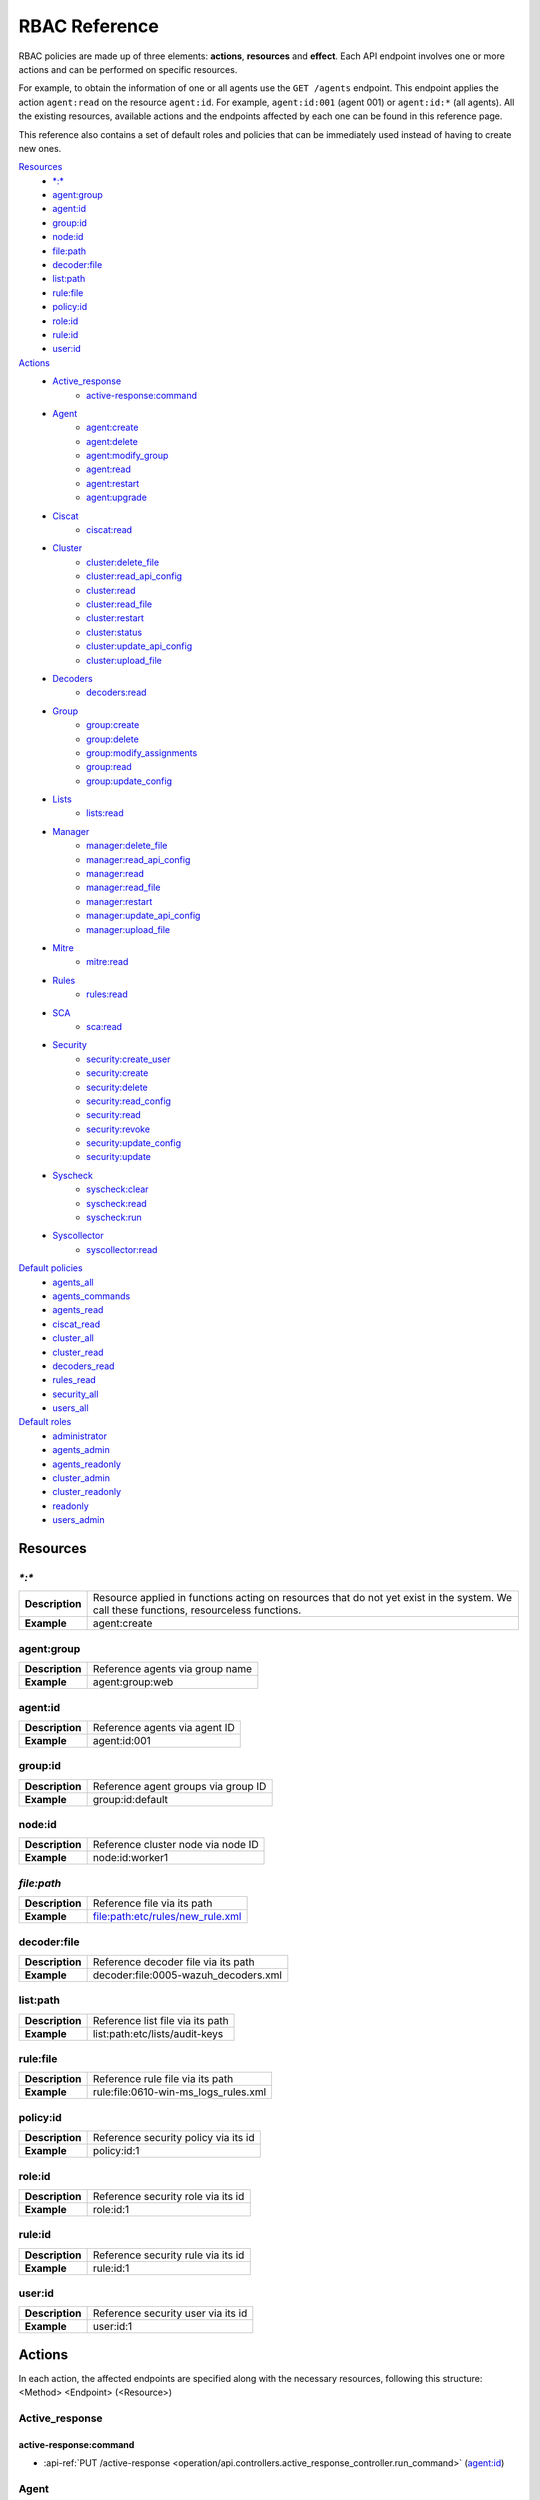 .. Copyright (C) 2020 Wazuh, Inc.

.. Section marks used on this document:
.. h0 ======================================
.. h1 --------------------------------------
.. h2 ^^^^^^^^^^^^^^^^^^^^^^^^^^^^^^^^^^^^^^
.. h3 ~~~~~~~~~~~~~~~~~~~~~~~~~~~~~~~~~~~~~~
.. h4 ######################################
.. h5 ::::::::::::::::::::::::::::::::::::::

.. _api_rbac_reference:

RBAC Reference
==============

RBAC policies are made up of three elements: **actions**, **resources** and **effect**. Each API endpoint involves one or more actions and can be performed on specific resources.

For example, to obtain the information of one or all agents use the ``GET /agents`` endpoint. This endpoint applies the action ``agent:read`` on the resource ``agent:id``. For example, ``agent:id:001`` (agent 001) or ``agent:id:*`` (all agents). All the existing resources, available actions and the endpoints affected by each one can be found in this reference page.

This reference also contains a set of default roles and policies that can be immediately used instead of having to create new ones.

`Resources`_
    - `*:*`_
    - `agent:group`_
    - `agent:id`_
    - `group:id`_
    - `node:id`_
    - `file:path`_
    - `decoder:file`_
    - `list:path`_
    - `rule:file`_
    - `policy:id`_
    - `role:id`_
    - `rule:id`_
    - `user:id`_

`Actions`_
    - `Active_response`_
        - `active-response:command`_

    - `Agent`_
        - `agent:create`_
        - `agent:delete`_
        - `agent:modify_group`_
        - `agent:read`_
        - `agent:restart`_
        - `agent:upgrade`_

    - `Ciscat`_
        - `ciscat:read`_

    - `Cluster`_
        - `cluster:delete_file`_
        - `cluster:read_api_config`_
        - `cluster:read`_
        - `cluster:read_file`_
        - `cluster:restart`_
        - `cluster:status`_
        - `cluster:update_api_config`_
        - `cluster:upload_file`_

    - `Decoders`_
        - `decoders:read`_

    - `Group`_
        - `group:create`_
        - `group:delete`_
        - `group:modify_assignments`_
        - `group:read`_
        - `group:update_config`_

    - `Lists`_
        - `lists:read`_

    - `Manager`_
        - `manager:delete_file`_
        - `manager:read_api_config`_
        - `manager:read`_
        - `manager:read_file`_
        - `manager:restart`_
        - `manager:update_api_config`_
        - `manager:upload_file`_

    - `Mitre`_
        - `mitre:read`_

    - `Rules`_
        - `rules:read`_

    - `SCA`_
        - `sca:read`_

    - `Security`_
        - `security:create_user`_
        - `security:create`_
        - `security:delete`_
        - `security:read_config`_
        - `security:read`_
        - `security:revoke`_
        - `security:update_config`_
        - `security:update`_

    - `Syscheck`_
        - `syscheck:clear`_
        - `syscheck:read`_
        - `syscheck:run`_

    - `Syscollector`_
        - `syscollector:read`_

`Default policies`_
    - `agents_all`_
    - `agents_commands`_
    - `agents_read`_
    - `ciscat_read`_
    - `cluster_all`_
    - `cluster_read`_
    - `decoders_read`_
    - `rules_read`_
    - `security_all`_
    - `users_all`_

`Default roles`_
    - `administrator`_
    - `agents_admin`_
    - `agents_readonly`_
    - `cluster_admin`_
    - `cluster_readonly`_
    - `readonly`_
    - `users_admin`_

Resources
-----------

`*:*`
^^^^^^

+-----------------+-----------------------------------------------------------------------------------------------------------------------------------------+
| **Description** | Resource applied in functions acting on resources that do not yet exist in the system. We call these functions, resourceless functions. |
+-----------------+-----------------------------------------------------------------------------------------------------------------------------------------+
| **Example**     | agent:create                                                                                                                            |
+-----------------+-----------------------------------------------------------------------------------------------------------------------------------------+

agent:group
^^^^^^^^^^^
+-----------------+---------------------------------+
| **Description** | Reference agents via group name |
+-----------------+---------------------------------+
| **Example**     | agent:group:web                 |
+-----------------+---------------------------------+

agent:id
^^^^^^^^^

+-----------------+-------------------------------+
| **Description** | Reference agents via agent ID |
+-----------------+-------------------------------+
| **Example**     | agent:id:001                  |
+-----------------+-------------------------------+

group:id
^^^^^^^^

+-----------------+-------------------------------------+
| **Description** | Reference agent groups via group ID |
+-----------------+-------------------------------------+
| **Example**     | group:id:default                    |
+-----------------+-------------------------------------+

node:id
^^^^^^^

+-----------------+------------------------------------+
| **Description** | Reference cluster node via node ID |
+-----------------+------------------------------------+
| **Example**     | node:id:worker1                    |
+-----------------+------------------------------------+

`file:path`
^^^^^^^^^^^^^

+-----------------+----------------------------------+
| **Description** | Reference file via its path      |
+-----------------+----------------------------------+
| **Example**     | file:path:etc/rules/new_rule.xml |
+-----------------+----------------------------------+

decoder:file
^^^^^^^^^^^^

+-----------------+--------------------------------------+
| **Description** | Reference decoder file via its path  |
+-----------------+--------------------------------------+
| **Example**     | decoder:file:0005-wazuh_decoders.xml |
+-----------------+--------------------------------------+

list:path
^^^^^^^^^^

+-----------------+----------------------------------+
| **Description** | Reference list file via its path |
+-----------------+----------------------------------+
| **Example**     | list:path:etc/lists/audit-keys   |
+-----------------+----------------------------------+

rule:file
^^^^^^^^^^

+-----------------+---------------------------------------+
| **Description** | Reference rule file via its path      |
+-----------------+---------------------------------------+
| **Example**     | rule:file:0610-win-ms_logs_rules.xml  |
+-----------------+---------------------------------------+

policy:id
^^^^^^^^^

+-----------------+--------------------------------------+
| **Description** | Reference security policy via its id |
+-----------------+--------------------------------------+
| **Example**     | policy:id:1                          |
+-----------------+--------------------------------------+

role:id
^^^^^^^

+-----------------+------------------------------------+
| **Description** | Reference security role via its id |
+-----------------+------------------------------------+
| **Example**     | role:id:1                          |
+-----------------+------------------------------------+

rule:id
^^^^^^^

+-----------------+------------------------------------+
| **Description** | Reference security rule via its id |
+-----------------+------------------------------------+
| **Example**     | rule:id:1                          |
+-----------------+------------------------------------+

user:id
^^^^^^^

+-----------------+------------------------------------+
| **Description** | Reference security user via its id |
+-----------------+------------------------------------+
| **Example**     | user:id:1                          |
+-----------------+------------------------------------+


Actions
-------

In each action, the affected endpoints are specified along with the necessary resources, following this structure: <Method> <Endpoint> (<Resource>)

Active_response
^^^^^^^^^^^^^^^
active-response:command
~~~~~~~~~~~~~~~~~~~~~~~~~~~~
- :api-ref:`PUT /active-response <operation/api.controllers.active_response_controller.run_command>` (`agent:id`_)


Agent
^^^^^^^^^^^^^^^
agent:create
~~~~~~~~~~~~~~~~~~~~~~~~~~
- :api-ref:`POST /agents <operation/api.controllers.agents_controller.add_agent>` (`*:*`_)
- :api-ref:`POST /agents/insert <operation/api.controllers.agents_controller.insert_agent>` (`*:*`_)
- :api-ref:`POST /agents/insert/quick <operation/api.controllers.agents_controller.post_new_agent>` (`*:*`_)

agent:delete
~~~~~~~~~~~~
- :api-ref:`DELETE /agents <operation/api.controllers.agents_controller.delete_agents>` (`agent:id`_)

agent:modify_group
~~~~~~~~~~~~~~~~~~~~~~~~~~
- :api-ref:`PUT /agents/group <operation/api.controllers.agents_controller.put_multiple_agent_single_group>` (`agent:id`_)
- :api-ref:`PUT /agents/{agent_id}/group/{group_id} <operation/api.controllers.agents_controller.put_agent_single_group>` (`agent:id`_)
- :api-ref:`DELETE /agents/group <operation/api.controllers.agents_controller.delete_multiple_agent_single_group>` (`agent:id`_)
- :api-ref:`DELETE /agents/{agent_id}/group <operation/api.controllers.agents_controller.delete_single_agent_multiple_groups>` (`agent:id`_)
- :api-ref:`DELETE /agents/{agent_id}/group/{group_id} <operation/api.controllers.agents_controller.delete_single_agent_single_group>` (`agent:id`_)
- :api-ref:`DELETE /groups <operation/api.controllers.agents_controller.delete_groups>` (`agent:id`_)

agent:read
~~~~~~~~~~~~~~~~~~~~~~~~~~
- :api-ref:`GET /agents <operation/api.controllers.agents_controller.get_agents>` (`agent:id`_)
- :api-ref:`GET /agents/no_group <operation/api.controllers.agents_controller.get_agent_no_group>` (`agent:id`_)
- :api-ref:`GET /agents/outdated <operation/api.controllers.agents_controller.get_agent_outdated>` (`agent:id`_)
- :api-ref:`GET /agents/stats/distinct <operation/api.controllers.agents_controller.get_agent_fields>` (`agent:id`_)
- :api-ref:`GET /agents/summary/os <operation/api.controllers.agents_controller.get_agent_summary_os>` (`agent:id`_)
- :api-ref:`GET /agents/summary/status <operation/api.controllers.agents_controller.get_agent_summary_status>` (`agent:id`_)
- :api-ref:`GET /agents/{agent_id}/config/{component}/{configuration} <operation/api.controllers.agents_controller.get_agent_config>` (`agent:id`_)
- :api-ref:`GET /agents/{agent_id}/group/is_sync <operation/api.controllers.agents_controller.get_sync_agent>` (`agent:id`_)
- :api-ref:`GET /agents/{agent_id}/key <operation/api.controllers.agents_controller.get_agent_key>` (`agent:id`_)
- :api-ref:`GET /groups/{group_id}/agents <operation/api.controllers.agents_controller.get_agents_in_group>` (`agent:id`_)
- :api-ref:`GET /overview/agents <operation/api.controllers.overview_controller.get_overview_agents>` (`agent:id`_)

agent:restart
~~~~~~~~~~~~~~~~~~~~~~~~~~
- :api-ref:`PUT /agents/restart <operation/api.controllers.agents_controller.restart_agents>` (`agent:id`_)
- :api-ref:`PUT /agents/node/{node_id}/restart <operation/api.controllers.agents_controller.restart_agents_by_node>` (`agent:id`_)
- :api-ref:`PUT /agents/{agent_id}/restart <operation/api.controllers.agents_controller.restart_agent>` (`agent:id`_)
- :api-ref:`PUT /agents/group/{group_id}/restart <operation/api.controllers.agents_controller.restart_agents_by_group>` (`agent:id`_)

agent:upgrade
~~~~~~~~~~~~~~~~~~~~~~~~~~
- :api-ref:`GET /agents/{agent_id}/upgrade_result <operation/api.controllers.agents_controller.get_agent_upgrade>` (`agent:id`_)
- :api-ref:`PUT /agents/{agent_id}/upgrade <operation/api.controllers.agents_controller.put_upgrade_agent>` (`agent:id`_)
- :api-ref:`PUT /agents/{agent_id}/upgrade_custom <operation/api.controllers.agents_controller.put_upgrade_custom_agent>` (`agent:id`_)


Ciscat
^^^^^^^
ciscat:read
~~~~~~~~~~~~~~~~~~~~~~~~~~
- :api-ref:`GET /ciscat/{agent_id}/results <operation/api.controllers.ciscat_controller.get_agents_ciscat_results>` (`agent:id`_)
- :api-ref:`GET /experimental/ciscat/results <operation/api.controllers.experimental_controller.get_cis_cat_results>` (`agent:id`_)


Cluster
^^^^^^^
cluster:delete_file
~~~~~~~~~~~~~~~~~~~~~~~~~~
- :api-ref:`PUT /cluster/{node_id}/files <operation/api.controllers.cluster_controller.put_files_node>` (`node:id<node>`)
- :api-ref:`DELETE /cluster/{node_id}/files <operation/api.controllers.cluster_controller.put_files_node>` (`node:id:<node>&file:path:<file_path>`)

cluster:read_api_config
~~~~~~~~~~~~~~~~~~~~~~~~~~
- :api-ref:`GET /cluster/api/config <operation/api.controllers.cluster_controller.get_api_config>` (`node:id`_)

cluster:read
~~~~~~~~~~~~~~~~~~~~~~~~~~
- :api-ref:`PUT /agents/node/{node_id}/restart <operation/api.controllers.agents_controller.restart_agents_by_node>` (`node:id`_)
- :api-ref:`GET /cluster/configuration/validation <operation/api.controllers.cluster_controller.get_conf_validation>` (`node:id`_)
- :api-ref:`GET /cluster/healthcheck <operation/api.controllers.cluster_controller.get_healthcheck>` (`node:id`_)
- :api-ref:`GET /cluster/local/config <operation/api.controllers.cluster_controller.get_config>` (`node:id`_)
- :api-ref:`GET /cluster/local/info <operation/api.controllers.cluster_controller.get_cluster_node>` (`node:id`_)
- :api-ref:`GET /cluster/nodes <operation/api.controllers.cluster_controller.get_cluster_nodes>` (`node:id`_)
- :api-ref:`GET /cluster/{node_id}/configuration <operation/api.controllers.cluster_controller.get_configuration_node>` (`node:id`_)
- :api-ref:`GET /cluster/{node_id}/configuration/{component}/{configuration} <operation/api.controllers.cluster_controller.get_node_config>` (`node:id`_)
- :api-ref:`GET /cluster/{node_id}/files <operation/api.controllers.cluster_controller.get_files_node>` (`node:id`_)
- :api-ref:`PUT /cluster/{node_id}/files <operation/api.controllers.cluster_controller.put_files_node>` (`node:id`_)
- :api-ref:`DELETE /cluster/{node_id}/files <operation/api.controllers.cluster_controller.delete_files_node>` (`node:id`_)
- :api-ref:`GET /cluster/{node_id}/info <operation/api.controllers.cluster_controller.get_info_node>` (`node:id`_)
- :api-ref:`GET /cluster/{node_id}/logs <operation/api.controllers.cluster_controller.get_log_node>` (`node:id`_)
- :api-ref:`GET /cluster/{node_id}/logs/summary <operation/api.controllers.cluster_controller.get_log_summary_node>` (`node:id`_)
- :api-ref:`GET /cluster/{node_id}/stats <operation/api.controllers.cluster_controller.get_stats_node>` (`node:id`_)
- :api-ref:`GET /cluster/{node_id}/stats/analysisd <operation/api.controllers.cluster_controller.get_stats_analysisd_node>` (`node:id`_)
- :api-ref:`GET /cluster/{node_id}/stats/hourly <operation/api.controllers.cluster_controller.get_stats_hourly_node>` (`node:id`_)
- :api-ref:`GET /cluster/{node_id}/stats/remoted <operation/api.controllers.cluster_controller.get_stats_remoted_node>` (`node:id`_)
- :api-ref:`GET /cluster/{node_id}/stats/weekly <operation/api.controllers.cluster_controller.get_stats_weekly_node>` (`node:id`_)
- :api-ref:`GET /cluster/{node_id}/status <operation/api.controllers.cluster_controller.get_status_node>` (`node:id`_)
- :api-ref:`PUT /cluster/restart <operation/api.controllers.cluster_controller.put_restart>` (`node:id`_)

cluster:read_file
~~~~~~~~~~~~~~~~~~~~~~~~~~
- :api-ref:`GET /cluster/{node_id}/files <operation/api.controllers.cluster_controller.get_files_node>` (`node:id:<node>&file:path:<file_path>`)

cluster:restart
~~~~~~~~~~~~~~~~~~~~~~~~~~
- :api-ref:`PUT /cluster/restart <operation/api.controllers.cluster_controller.put_restart>` (`node:id`_)

cluster:status
~~~~~~~~~~~~~~~~~~~~~~~~~~
- :api-ref:`GET /cluster/status <operation/api.controllers.cluster_controller.get_status>` (`*:*`_)

cluster:update_api_config
~~~~~~~~~~~~~~~~~~~~~~~~~~
- :api-ref:`PUT /cluster/api/config <operation/api.controllers.cluster_controller.put_api_config` (`node:id`_)
- :api-ref:`DELETE /cluster/api/config <operation/api.controllers.cluster_controller.delete_api_config>` (`node:id`_)

cluster:upload_file
~~~~~~~~~~~~~~~~~~~~~~~~~~
- :api-ref:`PUT /cluster/{node_id}/files <operation/api.controllers.cluster_controller.put_files_node>` (`node:id`_)


Decoders
^^^^^^^^^^^^^^^
decoders:read
~~~~~~~~~~~~~~~~~~~~~~~~~~
- :api-ref:`GET /decoders <operation/api.controllers.decoders_controller.get_decoders>` (`decoder:file`_)
- :api-ref:`GET /decoders/files <operation/api.controllers.decoders_controller.get_decoders_files>` (`decoder:file`_)
- :api-ref:`GET /decoders/files/{filename}/download <operation/api.controllers.decoders_controller.get_download_file>` (`decoder:file`_)
- :api-ref:`GET /decoders/parents <operation/api.controllers.decoders_controller.get_decoders_parents>` (`decoder:file`_)

Group
^^^^^^^^^^^^^^^
group:create
~~~~~~~~~~~~~~~~~~~~~~~~~~
- :api-ref:`POST /groups <operation/api.controllers.agents_controller.post_group>` (`*:*`_)

group:delete
~~~~~~~~~~~~~~~~~~~~~~~~~~
- :api-ref:`DELETE /groups <operation/api.controllers.agents_controller.delete_groups>` (`group:id`_)

group:modify_assignments
~~~~~~~~~~~~~~~~~~~~~~~~~~
- :api-ref:`PUT /agents/group <operation/api.controllers.agents_controller.put_multiple_agent_single_group>` (`group:id`_)
- :api-ref:`PUT /agents/{agent_id}/group/{group_id} <operation/api.controllers.agents_controller.put_agent_single_group>` (`group:id`_)
- :api-ref:`DELETE /agents/group <operation/api.controllers.agents_controller.delete_multiple_agent_single_group>` (`group:id`_)
- :api-ref:`DELETE /agents/{agent_id}/group <operation/api.controllers.agents_controller.delete_single_agent_multiple_groups>` (`group:id`_)
- :api-ref:`DELETE /agents/{agent_id}/group/{group_id} <operation/api.controllers.agents_controller.delete_single_agent_single_group>` (`group:id`_)
- :api-ref:`DELETE /groups <operation/api.controllers.agents_controller.delete_groups>` (`group:id`_)

group:read
~~~~~~~~~~~~~~~~~~~~~~~~~~
- :api-ref:`GET /groups <operation/api.controllers.agents_controller.get_list_group>` (`group:id`_)
- :api-ref:`GET /groups/{group_id}/agents <operation/api.controllers.agents_controller.get_agents_in_group>` (`group:id`_)
- :api-ref:`GET /groups/{group_id}/configuration <operation/api.controllers.agents_controller.get_group_config>` (`group:id`_)
- :api-ref:`GET /groups/{group_id}/files <operation/api.controllers.agents_controller.get_group_files>` (`group:id`_)
- :api-ref:`GET /groups/{group_id}/files/{file_name}/json <operation/api.controllers.agents_controller.get_group_file_json>` (`group:id`_)
- :api-ref:`GET /groups/{group_id}/files/{file_name}/xml <operation/api.controllers.agents_controller.get_group_file_xml>` (`group:id`_)
- :api-ref:`GET /overview/agents <operation/api.controllers.mitre_controller.get_attack>` (`group:id`_)

group:update_config
~~~~~~~~~~~~~~~~~~~~~~~~~~
- :api-ref:`PUT /groups/{group_id}/configuration <operation/api.controllers.agents_controller.put_group_config>` (`group:id`_)


Lists
^^^^^^^^^^^^^^^
lists:read
~~~~~~~~~~~~~~~~~~~~~~~~~~
- :api-ref:`GET /lists <operation/api.controllers.lists_controller.get_lists>` (`list:path`_)
- :api-ref:`GET /lists/files <operation/api.controllers.lists_controller.get_lists_files>` (`list:path`_)


Manager
^^^^^^^^^^^^^^^
manager:delete_file
~~~~~~~~~~~~~~~~~~~~~~~~~~
- :api-ref:`PUT /manager/files <operation/api.controllers.manager_controller.put_files>` (`*:*`_)
- :api-ref:`DELETE /manager/files <operation/api.controllers.manager_controller.delete_files>` (`file:path`_)

manager:read_api_config
~~~~~~~~~~~~~~~~~~~~~~~~~~
- :api-ref:`GET /manager/api/config <operation/api.controllers.manager_controller.get_api_config>` (`*:*`_)

manager:read
~~~~~~~~~~~~~~~~~~~~~~~~~~
- :api-ref:`GET /manager/configuration <operation/api.controllers.manager_controller.get_configuration>` (`*:*`_)
- :api-ref:`GET /manager/configuration/validation <operation/api.controllers.manager_controller.get_conf_validation>` (`*:*`_)
- :api-ref:`GET /manager/configuration/{component}/{configuration} <operation/api.controllers.manager_controller.get_manager_config_ondemand>` (`*:*`_)
- :api-ref:`GET /manager/files <operation/api.controllers.manager_controller.get_files>` (`*:*`_)
- :api-ref:`PUT /manager/files <operation/api.controllers.manager_controller.put_files>` (`*:*`_)
- :api-ref:`DELETE /manager/files <operation/api.controllers.manager_controller.delete_files>` (`*:*`_)
- :api-ref:`GET /manager/info <operation/api.controllers.manager_controller.get_info>` (`*:*`_)
- :api-ref:`GET /manager/logs <operation/api.controllers.manager_controller.get_log>` (`*:*`_)
- :api-ref:`GET /manager/logs/summary <operation/api.controllers.manager_controller.get_log_summary>` (`*:*`_)
- :api-ref:`GET /manager/stats <operation/api.controllers.manager_controller.get_stats>` (`*:*`_)
- :api-ref:`GET /manager/stats/analysisd <operation/api.controllers.manager_controller.get_stats_analysisd>` (`*:*`_)
- :api-ref:`GET /manager/stats/hourly <operation/api.controllers.manager_controller.get_stats_hourly>` (`*:*`_)
- :api-ref:`GET /manager/stats/remoted <operation/api.controllers.manager_controller.get_stats_remoted>` (`*:*`_)
- :api-ref:`GET /manager/stats/weekly <operation/api.controllers.manager_controller.get_stats_weekly>` (`*:*`_)
- :api-ref:`GET /manager/status <operation/api.controllers.manager_controller.get_status>` (`*:*`_)
- :api-ref:`PUT /manager/restart <operation/api.controllers.manager_controller.put_restart>` (`*:*`_)

manager:read_file
~~~~~~~~~~~~~~~~~~~~~~~~~~
- :api-ref:`GET /manager/files <operation/api.controllers.manager_controller.get_files>` (`file:path`_)

manager:restart
~~~~~~~~~~~~~~~~~~~~~~~~~~
- :api-ref:`PUT /manager/restart <operation/api.controllers.manager_controller.put_restart>` (`*:*`_)

manager:update_api_config
~~~~~~~~~~~~~~~~~~~~~~~~~~
- :api-ref:`PUT /manager/api/config <operation/api.controllers.manager_controller.get_api_config>` (`*:*`_)
- :api-ref:`DELETE /manager/api/config <operation/api.controllers.manager_controller.delete_api_config>` (`*:*`_)

manager:upload_file
~~~~~~~~~~~~~~~~~~~~~~~~~~
- :api-ref:`PUT /manager/files <operation/api.controllers.manager_controller.put_files>` (`*:*`_)


Mitre
^^^^^^^^^^^^^^^
mitre:read
~~~~~~~~~~~~~~~~~~~~~~~~~~
- :api-ref:`GET /mitre <operation/api.controllers.mitre_controller.get_attack>` (`*:*`_)

Rules
^^^^^^^^^^^^^^^
rules:read
~~~~~~~~~~~~~~~~~~~~~~~~~~
- :api-ref:`GET /rules <operation/api.controllers.rules_controller.get_rules>` (`rule:file`_)
- :api-ref:`GET /rules/files <operation/api.controllers.rules_controller.get_rules_files>` (`rule:file`_)
- :api-ref:`GET /rules/files/{filename}/download <operation/api.controllers.rules_controller.get_download_file>` (`rule:file`_)
- :api-ref:`GET /rules/groups <operation/api.controllers.rules_controller.get_rules_groups>` (`rule:file`_)
- :api-ref:`GET /rules/requirement/{requirement} <operation/api.controllers.rules_controller.get_rules_requirement>` (`rule:file`_)


SCA
^^^^^^^^^^^^^^^
sca:read
~~~~~~~~~~~~~~~~~~~~~~~~~~
- :api-ref:`GET /sca/{agent_id} <operation/api.controllers.sca_controller.get_sca_agent>` (`agent:id`_)
- :api-ref:`GET /sca/{agent_id}/checks/{policy_id} <operation/api.controllers.sca_controller.get_sca_checks>` (`agent:id`_)


Security
^^^^^^^^^^^^^^^
security:create_user
~~~~~~~~~~~~~~~~~~~~~~~~~~
- :api-ref:`POST /security/users <operation/api.controllers.security_controller.create_user>` (`*:*`_)

security:create
~~~~~~~~~~~~~~~~~~~~~~~~~~
- :api-ref:`POST /security/policies <operation/api.controllers.security_controller.add_policy>` (`*:*`_)
- :api-ref:`POST /security/roles <operation/api.controllers.security_controller.add_role>` (`*:*`_)
- :api-ref:`POST /security/rules <operation/api.controllers.security_controller.add_rule>` (`*:*`_)

security:delete
~~~~~~~~~~~~~~~~~~~~~~~~~~
- :api-ref:`DELETE /security/policies <operation/api.controllers.security_controller.remove_policies>` (`policy:id`_)
- :api-ref:`DELETE /security/roles <operation/api.controllers.security_controller.remove_roles>` (`role:id`_)
- :api-ref:`DELETE /security/rules <operation/api.controllers.security_controller.remove_rules>` (`rule:id`_)
- :api-ref:`DELETE /security/roles/{role_id}/policies <operation/api.controllers.security_controller.remove_role_policy>` (`role:id`_, `policy:id`_)
- :api-ref:`DELETE /security/roles/{role_id}/rules <operation/api.controllers.security_controller.remove_role_rule>` (`role:id`_, `rule:id`_)
- :api-ref:`DELETE /security/users <operation/api.controllers.security_controller.delete_users>` (`user:id`_)
- :api-ref:`DELETE /security/users/{user_id}/roles <operation/api.controllers.security_controller.remove_user_role>` (`user:id`_, `role:id`_)

security:read_config
~~~~~~~~~~~~~~~~~~~~~~~~~~
- :api-ref:`GET /security/config <operation/api.controllers.security_controller.get_security_config>` (`*:*`_)

security:read
~~~~~~~~~~~~~~~~~~~~~~~~~~
- :api-ref:`GET /security/policies <operation/api.controllers.security_controller.get_policies>` (`policy:id`_)
- :api-ref:`GET /security/roles <operation/api.controllers.security_controller.get_roles>` (`role:id`_)
- :api-ref:`GET /security/rules <operation/api.controllers.security_controller.get_rules>` (`rule:id`_)
- :api-ref:`GET /security/users <operation/api.controllers.security_controller.get_users>` (`user:id`_)

security:revoke
~~~~~~~~~~~~~~~~~~~~~~~~~~
- :api-ref:`GET /security/user/authenticate <operation/api.controllers.security_controller.login_user>` (`*:*`_)

security:update_config
~~~~~~~~~~~~~~~~~~~~~~~~~~
- :api-ref:`PUT /security/config <operation/api.controllers.security_controller.put_security_config>` (`*:*`_)
- :api-ref:`DELETE /security/config <operation/api.controllers.security_controller.delete_security_config>` (`*:*`_)

security:update
~~~~~~~~~~~~~~~~~~~~~~~~~~
- :api-ref:`POST /security/roles/{role_id}/policies <operation/api.controllers.security_controller.set_role_policy>` (`role:id`_, `policy:id`_)
- :api-ref:`POST /security/users/{username}/roles <operation/api.controllers.security_controller.set_user_role>` (`user:id`_, `role:id`_)
- :api-ref:`POST /security/roles/{role_id}/rules <operation/api.controllers.security_controller.set_role_rule>` (`role:id`_, `rule:id`_)
- :api-ref:`PUT /security/policies/{policy_id} <operation/api.controllers.security_controller.update_policy>` (`policy:id`_)
- :api-ref:`PUT /security/roles/{role_id} <operation/api.controllers.security_controller.update_role>` (`role:id`_)
- :api-ref:`PUT /security/rules/{rule_id} <operation/api.controllers.security_controller.update_role>` (`rule:id`_)
- :api-ref:`PUT /security/users/{username} <operation/api.controllers.security_controller.update_user>` (`user:id`_)


Syscheck
^^^^^^^^^^^^^^^
syscheck:clear
~~~~~~~~~~~~~~~~~~~~~~~~~~
- :api-ref:`DELETE /experimental/syscheck <operation/api.controllers.experimental_controller.clear_syscheck_database>` (`agent:id`_)
- :api-ref:`DELETE /syscheck/{agent_id} <operation/api.controllers.syscheck_controller.delete_syscheck_agent>` (`agent:id`_)

syscheck:read
~~~~~~~~~~~~~~~~~~~~~~~~~~
- :api-ref:`GET /syscheck/{agent_id} <operation/api.controllers.syscheck_controller.get_syscheck_agent>` (`agent:id`_)
- :api-ref:`GET /syscheck/{agent_id}/last_scan <operation/api.controllers.syscheck_controller.get_last_scan_agent>` (`agent:id`_)

syscheck:run
~~~~~~~~~~~~~~~~~~~~~~~~~~
- :api-ref:`PUT /syscheck <operation/api.controllers.syscheck_controller.put_syscheck>` (`agent:id`_)


Syscollector
^^^^^^^^^^^^^^^
syscollector:read
~~~~~~~~~~~~~~~~~~~~~~~~~~
- :api-ref:`GET /experimental/syscollector/hardware <operation/api.controllers.experimental_controller.get_hardware_info>` (`agent:id`_)
- :api-ref:`GET /experimental/syscollector/hotfixes <operation/api.controllers.experimental_controller.get_hotfixes_info>` (`agent:id`_)
- :api-ref:`GET /experimental/syscollector/netaddr <operation/api.controllers.experimental_controller.get_network_address_info>` (`agent:id`_)
- :api-ref:`GET /experimental/syscollector/netiface <operation/api.controllers.experimental_controller.get_network_interface_info>` (`agent:id`_)
- :api-ref:`GET /experimental/syscollector/netproto <operation/api.controllers.experimental_controller.get_network_protocol_info>` (`agent:id`_)
- :api-ref:`GET /experimental/syscollector/os <operation/api.controllers.experimental_controller.get_os_info>` (`agent:id`_)
- :api-ref:`GET /experimental/syscollector/packages <operation/api.controllers.experimental_controller.get_packages_info>` (`agent:id`_)
- :api-ref:`GET /experimental/syscollector/ports <operation/api.controllers.experimental_controller.get_ports_info>` (`agent:id`_)
- :api-ref:`GET /experimental/syscollector/processes <operation/api.controllers.experimental_controller.get_processes_info>` (`agent:id`_)
- :api-ref:`GET /syscollector/{agent_id}/hardware <operation/api.controllers.syscollector_controller.get_hardware_info>` (`agent:id`_)
- :api-ref:`GET /syscollector/{agent_id}/hotfixes <operation/api.controllers.syscollector_controller.get_hotfix_info>` (`agent:id`_)
- :api-ref:`GET /syscollector/{agent_id}/netaddr <operation/api.controllers.syscollector_controller.get_network_address_info>` (`agent:id`_)
- :api-ref:`GET /syscollector/{agent_id}/netiface <operation/api.controllers.syscollector_controller.get_network_interface_info>` (`agent:id`_)
- :api-ref:`GET /syscollector/{agent_id}/netproto <operation/api.controllers.syscollector_controller.get_network_protocol_info>` (`agent:id`_)
- :api-ref:`GET /syscollector/{agent_id}/os <operation/api.controllers.syscollector_controller.get_os_info>` (`agent:id`_)
- :api-ref:`GET /syscollector/{agent_id}/packages <operation/api.controllers.syscollector_controller.get_packages_info>` (`agent:id`_)
- :api-ref:`GET /syscollector/{agent_id}/ports <operation/api.controllers.syscollector_controller.get_ports_info>` (`agent:id`_)
- :api-ref:`GET /syscollector/{agent_id}/processes <operation/api.controllers.syscollector_controller.get_processes_info>` (`agent:id`_)


Default policies
----------------
agents_all
^^^^^^^^^^^^^^^
Grant full access to all agents related functionalities.

Actions
    - `agent:read`_
    - `agent:create`_
    - `agent:delete`_
    - `agent:modify_group`_
    - `agent:restart`_
    - `agent:upgrade`_
    - `group:read`_
    - `group:delete`_
    - `group:create`_
    - `group:update_config`_
    - `group:modify_assignments`_

Resources
    - ``agent:id:*``
    - ``group:id:*``
    - ``*:*:*``

Effect
    - allow

agents_commands
^^^^^^^^^^^^^^^
Allow sending commands to agents.

Actions
    - `active-response:command`_

Resources
    - ``agent:id:*``

Effect
    - allow

agents_read
^^^^^^^^^^^^^^^
Grant read access to all agents related functionalities.

Actions
    - `agent:read`_
    - `group:read`_

Resources
    - ``agent:id:*``
    - ``group:id:*``

Effect
    - allow

ciscat_read
^^^^^^^^^^^^^^^
Allow read agent’s ciscat results information.

Actions
    - `ciscat:read`_

Resources
    - ``agent:id:*``

Effect
    - allow

cluster_all
^^^^^^^^^^^^^^^
Provide full access to all cluster/manager related functionalities.

Actions
    - `cluster:read`_
    - `cluster:read_api_config`_
    - `cluster:update_api_config`_
    - `cluster:restart`_
    - `cluster:status`_
    - `cluster:read_file`_
    - `cluster:upload_file`_
    - `cluster:delete_file`_
    - `manager:read`_
    - `manager:read_api_config`_
    - `manager:update_api_config`_
    - `manager:delete_file`_
    - `manager:read_file`_
    - `manager:upload_file`_
    - `manager:restart`_

Resources
    - ``file:path:*``
    - ``node:id:*``
    - ``node:id:*&file:path:*``
    - ``'*:*:*'``
    - ``file:path:*``
    - ``node:id:*``
    - ``node:id:*&file:path:*``
    - ``*:*:*``

Effect
    - allow

cluster_read
^^^^^^^^^^^^^^^
Provide read access to all cluster/manager related functionalities.

Actions
    - `cluster:read`_
    - `cluster:read_api_config`_
    - `cluster:status`_
    - `cluster:read_file`_
    - `manager:read`_
    - `manager:read_api_config`_
    - `manager:read_file`_

Resources
    - ``agent:id:*``
    - ``group:id:*``

Effect
    - allow

decoders_read
^^^^^^^^^^^^^^^
Allow read all decoder files in the system.

Actions
    - `decoders:read`_

Resources
    - ``decoder:file:*``

Effect
    - allow

mitre_read
^^^^^^^^^^^^^^^
Allow read MITRE database information.

Actions
    - `mitre:read`_

Resources
    - ``*:*:*``

Effect
    - allow

rules_read
^^^^^^^^^^^^^^^
Allow read all rule files in the system.

Actions
    - `rules:read`_

Resources
    - ``rules:file:*``

Effect
    - allow

security_all
^^^^^^^^^^^^^^^
Provide full access to all security related functionalities.

Actions
    - `security:create`_
    - `security:create_user`_
    - `security:delete`_
    - `security:read`_
    - `security:read_config`_
    - `security:revoke`_
    - `security:update`_
    - `security:update_config`_

Resources
    - ``role:id:*``
    - ``policy:id:*``
    - ``user:id:*``
    - ``*:*:*``

Effect
    - allow

users_all
^^^^^^^^^^^^^^^
Provide full access to all users related functionalities.

Actions
    - `security:read`_
    - `security:create_user`_
    - `security:update`_
    - `security:revoke`_
    - `security:delete`_

Resources
    - ``user:id:*``
    - ``*:*:*``

Effect
    - allow

Default roles
-------------
administrator
^^^^^^^^^^^^^
Administrator role of the system, this role have full access to the system.

Policies
    - `agents_all`_
    - `agents_commands`_
    - `security_all`_
    - `cluster_all`_
    - `ciscat_read`_
    - `decoders_read`_
    - `mitre_read`_
    - `rules_read`_

agents_admin
^^^^^^^^^^^^
Agents administrator of the system, this role have full access to all agents related functionalities.

Policies
    - `agents_all`_

agents_readonly
^^^^^^^^^^^^^^^^
Read only role for agents related functionalities.

Policies
    - `agents_read`_

cluster_admin
^^^^^^^^^^^^^
Manager administrator of the system, this role have full access to all manager related functionalities.

Policies
    - `cluster_all`_

cluster_readonly
^^^^^^^^^^^^^^^^
Read only role for manager related functionalities.

Policies
    - `cluster_read`_

readonly
^^^^^^^^^^^^
Read only role, this role can read all the information of the system.

Policies
    - `agents_read`_
    - `ciscat_read`_
    - `decoders_read`_
    - `mitre_read`_
    - `rules_read`_

users_admin
^^^^^^^^^^^^
Users administrator of the system, this role have full access to all users related functionalities.

Policies
    - `users_all`_
